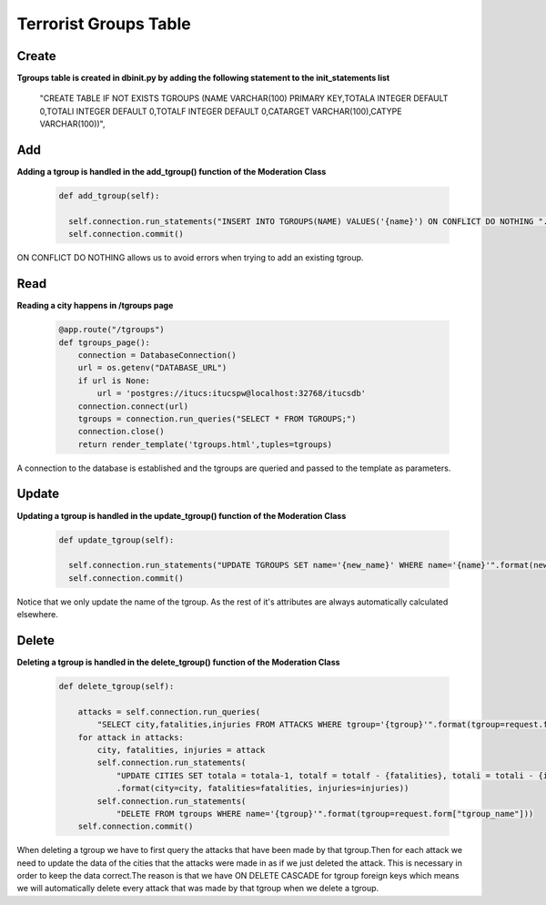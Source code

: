 .. ITUCSDB1840 documentation master file, created as a template.
   You can adapt this file completely to your liking, but it should at least
   contain the root `toctree` directive.

Terrorist Groups Table
======================

Create
-------

**Tgroups table is created in dbinit.py by adding the following statement to the init_statements list**



      "CREATE TABLE IF NOT EXISTS TGROUPS (NAME VARCHAR(100) PRIMARY KEY,TOTALA INTEGER DEFAULT 0,TOTALI INTEGER DEFAULT 0,TOTALF INTEGER DEFAULT 0,CATARGET VARCHAR(100),CATYPE VARCHAR(100))",


Add
----

**Adding a tgroup is handled in the add_tgroup() function of the Moderation Class**


   .. code-block:: python

      def add_tgroup(self):

        self.connection.run_statements("INSERT INTO TGROUPS(NAME) VALUES('{name}') ON CONFLICT DO NOTHING ".format(name=request.form['tgroup_name']))
        self.connection.commit()

ON CONFLICT DO NOTHING allows us to avoid errors when trying to add an existing tgroup.

Read
----

**Reading a city happens in /tgroups page**

   .. code-block:: python

      @app.route("/tgroups")
      def tgroups_page():
          connection = DatabaseConnection()
          url = os.getenv("DATABASE_URL")
          if url is None:
              url = 'postgres://itucs:itucspw@localhost:32768/itucsdb'
          connection.connect(url)
          tgroups = connection.run_queries("SELECT * FROM TGROUPS;")
          connection.close()
          return render_template('tgroups.html',tuples=tgroups)

A connection to the database is established and the tgroups are queried and passed to the template as parameters.

Update
------

**Updating a tgroup is handled in the update_tgroup() function of the Moderation Class**


   .. code-block:: python

      def update_tgroup(self):

        self.connection.run_statements("UPDATE TGROUPS SET name='{new_name}' WHERE name='{name}'".format(new_name=request.form["tgroup_new_name"],name=request.form["tgroup_name"]))
        self.connection.commit()


Notice that we only update the name of the tgroup. As the rest of it's attributes are always automatically calculated elsewhere.

Delete
------

**Deleting a tgroup is handled in the delete_tgroup() function of the Moderation Class**


   .. code-block:: python

    def delete_tgroup(self):

        attacks = self.connection.run_queries(
            "SELECT city,fatalities,injuries FROM ATTACKS WHERE tgroup='{tgroup}'".format(tgroup=request.form['tgroup_name']))
        for attack in attacks:
            city, fatalities, injuries = attack
            self.connection.run_statements(
                "UPDATE CITIES SET totala = totala-1, totalf = totalf - {fatalities}, totali = totali - {injuries} WHERE name = '{city}'"
                .format(city=city, fatalities=fatalities, injuries=injuries))
            self.connection.run_statements(
                "DELETE FROM tgroups WHERE name='{tgroup}'".format(tgroup=request.form["tgroup_name"]))
        self.connection.commit()

When deleting a tgroup we have to first query the attacks that have been made by that tgroup.Then for each attack we need to update the data of the cities that the attacks were made in as if we just deleted the attack.
This is necessary in order to keep the data correct.The reason is that we have ON DELETE CASCADE for tgroup foreign keys which means we will automatically delete every attack that was made by that tgroup when we delete a tgroup.